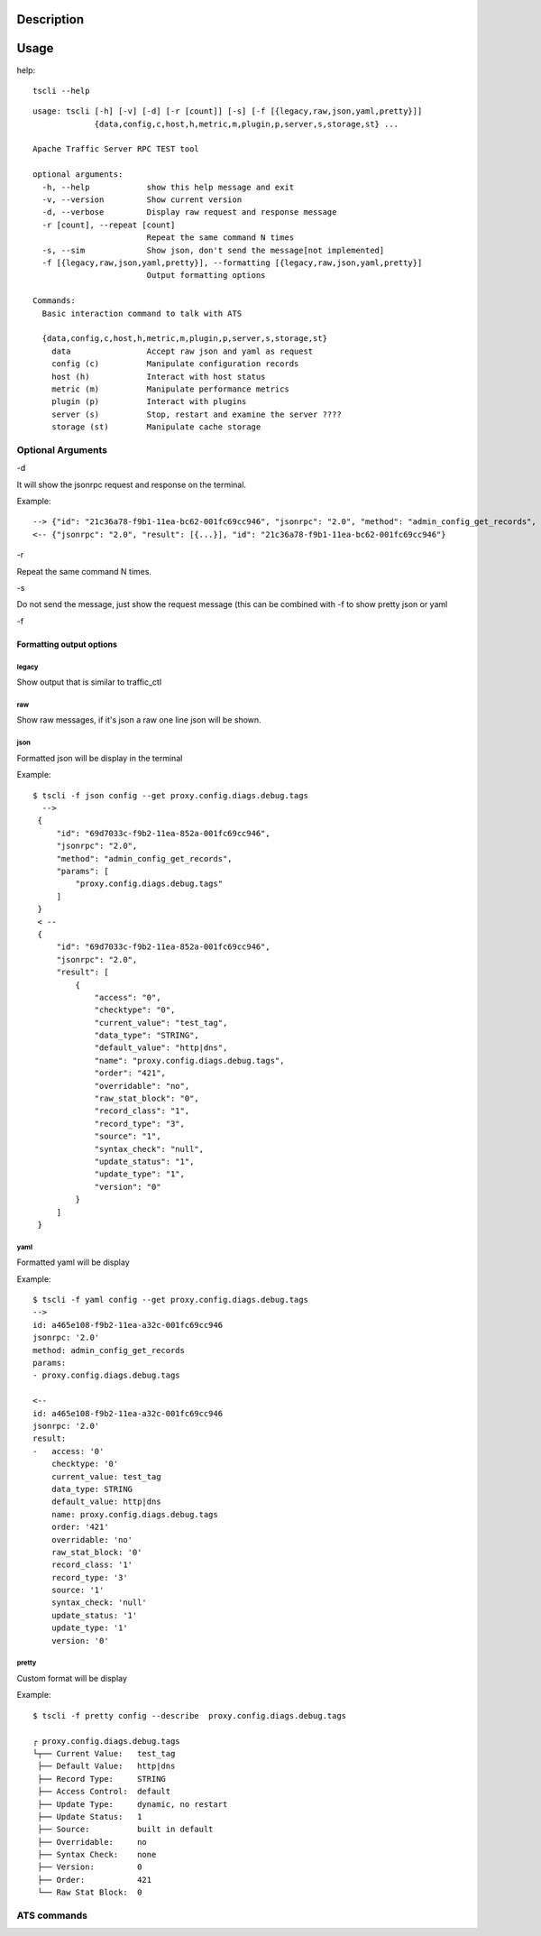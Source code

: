 Description
===========

Usage
=====

help::

    tscli --help

::

    usage: tscli [-h] [-v] [-d] [-r [count]] [-s] [-f [{legacy,raw,json,yaml,pretty}]]
                 {data,config,c,host,h,metric,m,plugin,p,server,s,storage,st} ...
    
    Apache Traffic Server RPC TEST tool
    
    optional arguments:
      -h, --help            show this help message and exit
      -v, --version         Show current version
      -d, --verbose         Display raw request and response message
      -r [count], --repeat [count]
                            Repeat the same command N times
      -s, --sim             Show json, don't send the message[not implemented]
      -f [{legacy,raw,json,yaml,pretty}], --formatting [{legacy,raw,json,yaml,pretty}]
                            Output formatting options
    
    Commands:
      Basic interaction command to talk with ATS
    
      {data,config,c,host,h,metric,m,plugin,p,server,s,storage,st}
        data                Accept raw json and yaml as request
        config (c)          Manipulate configuration records
        host (h)            Interact with host status
        metric (m)          Manipulate performance metrics
        plugin (p)          Interact with plugins
        server (s)          Stop, restart and examine the server ????
        storage (st)        Manipulate cache storage

Optional Arguments
------------------

-d

It will show the jsonrpc request and response on the terminal.

Example::

      --> {"id": "21c36a78-f9b1-11ea-bc62-001fc69cc946", "jsonrpc": "2.0", "method": "admin_config_get_records", "params": ["proxy.config.diags.debug.tags"]}
      <-- {"jsonrpc": "2.0", "result": [{...}], "id": "21c36a78-f9b1-11ea-bc62-001fc69cc946"}
    



-r

Repeat the same command N times.

-s

Do not send the message, just show the request message (this can be combined with -f to show pretty json or yaml

-f

Formatting output options
^^^^^^^^^^^^^^^^^^^^^^^^^
        
legacy
""""""

Show output that is similar to traffic_ctl

raw
"""

Show raw messages, if it's json a raw one line json will be shown.

json
""""

Formatted json will be display in the terminal

Example::        
         
   $ tscli -f json config --get proxy.config.diags.debug.tags
     -->
    {
        "id": "69d7033c-f9b2-11ea-852a-001fc69cc946",
        "jsonrpc": "2.0",
        "method": "admin_config_get_records",
        "params": [
            "proxy.config.diags.debug.tags"
        ]
    }
    < --
    {
        "id": "69d7033c-f9b2-11ea-852a-001fc69cc946",
        "jsonrpc": "2.0",
        "result": [
            {
                "access": "0",
                "checktype": "0",
                "current_value": "test_tag",
                "data_type": "STRING",
                "default_value": "http|dns",
                "name": "proxy.config.diags.debug.tags",
                "order": "421",
                "overridable": "no",
                "raw_stat_block": "0",
                "record_class": "1",
                "record_type": "3",
                "source": "1",
                "syntax_check": "null",
                "update_status": "1",
                "update_type": "1",
                "version": "0"
            }
        ]
    }     

yaml
""""

Formatted yaml will be display

Example::


    $ tscli -f yaml config --get proxy.config.diags.debug.tags
    -->
    id: a465e108-f9b2-11ea-a32c-001fc69cc946
    jsonrpc: '2.0'
    method: admin_config_get_records
    params:
    - proxy.config.diags.debug.tags
    
    <--
    id: a465e108-f9b2-11ea-a32c-001fc69cc946
    jsonrpc: '2.0'
    result:
    -   access: '0'
        checktype: '0'
        current_value: test_tag
        data_type: STRING
        default_value: http|dns
        name: proxy.config.diags.debug.tags
        order: '421'
        overridable: 'no'
        raw_stat_block: '0'
        record_class: '1'
        record_type: '3'
        source: '1'
        syntax_check: 'null'
        update_status: '1'
        update_type: '1'
        version: '0'    



pretty
""""""

Custom format will be display

Example::

    $ tscli -f pretty config --describe  proxy.config.diags.debug.tags
    
    ┌ proxy.config.diags.debug.tags
    └┬── Current Value:   test_tag
     ├── Default Value:   http|dns
     ├── Record Type:     STRING
     ├── Access Control:  default
     ├── Update Type:     dynamic, no restart
     ├── Update Status:   1
     ├── Source:          built in default
     ├── Overridable:     no
     ├── Syntax Check:    none
     ├── Version:         0
     ├── Order:           421
     └── Raw Stat Block:  0

ATS commands
------------

